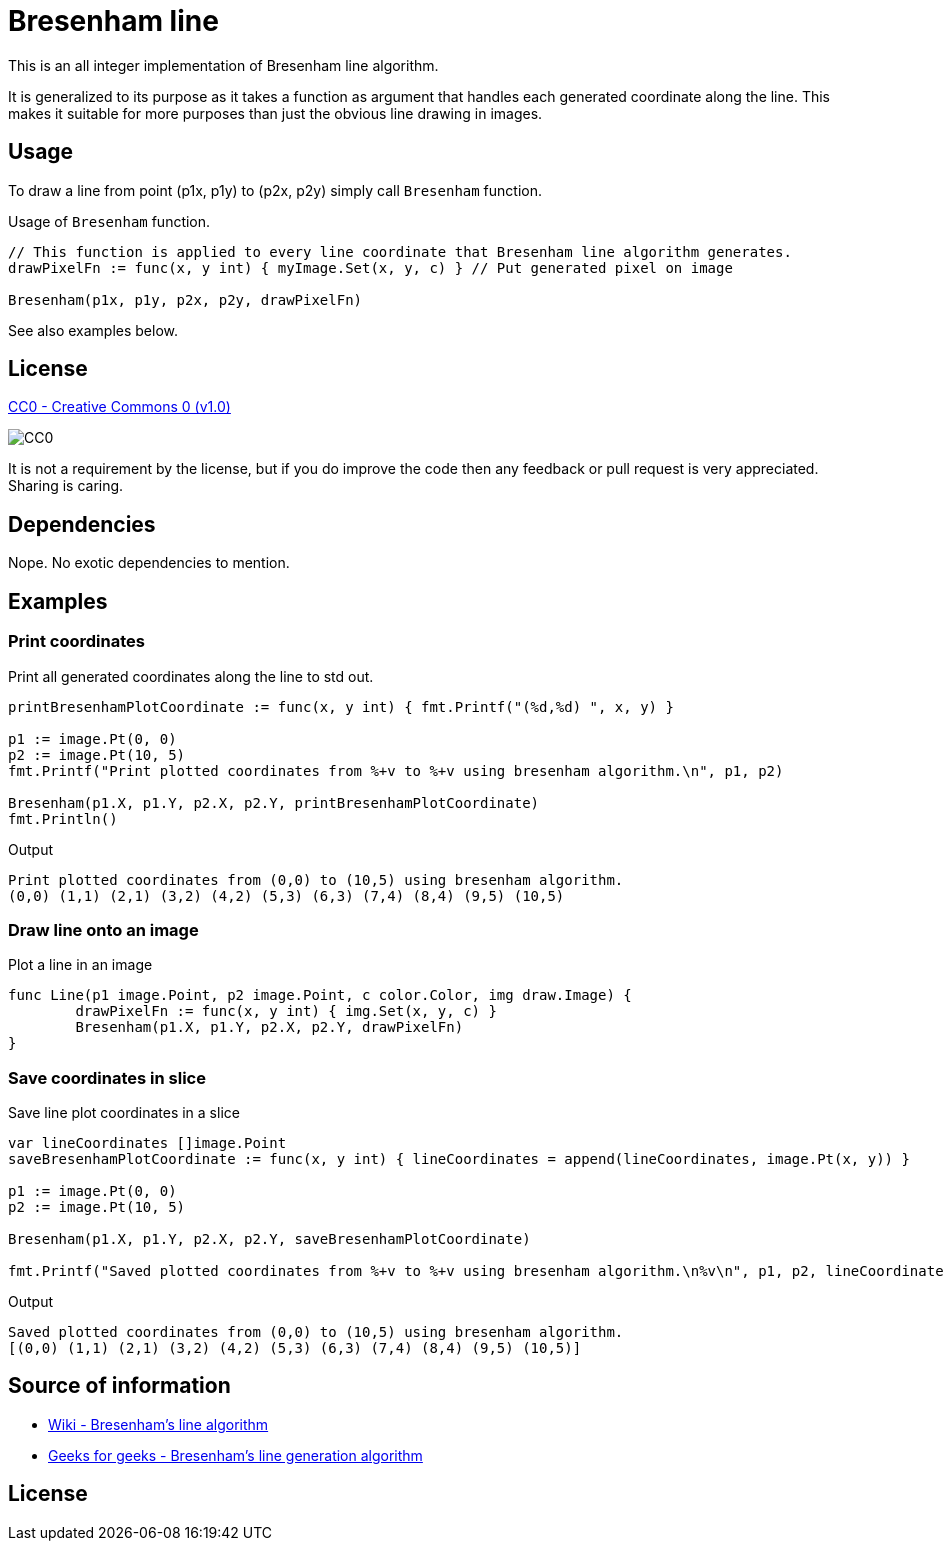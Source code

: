 = Bresenham line

This is an all integer implementation of Bresenham line algorithm.

It is generalized to its purpose as it takes a function as argument that handles each generated coordinate along the line. This makes it suitable for more purposes than just the obvious line drawing in images.

== Usage

To draw a line from point (p1x, p1y) to (p2x, p2y) simply call `Bresenham` function.

.Usage of `Bresenham` function.
[source, go]
----
// This function is applied to every line coordinate that Bresenham line algorithm generates.
drawPixelFn := func(x, y int) { myImage.Set(x, y, c) } // Put generated pixel on image

Bresenham(p1x, p1y, p2x, p2y, drawPixelFn)
----

See also examples below.

== License

https://creativecommons.org/publicdomain/zero/1.0/[CC0 - Creative Commons 0 (v1.0)]

image::http://mirrors.creativecommons.org/presskit/buttons/80x15/png/cc-zero.png[CC0]

It is not a requirement by the license, but if you do improve the code then any feedback or pull request is very appreciated. Sharing is caring.

== Dependencies

Nope. No exotic dependencies to mention.

== Examples

=== Print coordinates

.Print all generated coordinates along the line to std out.
[source, go]
----
printBresenhamPlotCoordinate := func(x, y int) { fmt.Printf("(%d,%d) ", x, y) }

p1 := image.Pt(0, 0)
p2 := image.Pt(10, 5)
fmt.Printf("Print plotted coordinates from %+v to %+v using bresenham algorithm.\n", p1, p2)

Bresenham(p1.X, p1.Y, p2.X, p2.Y, printBresenhamPlotCoordinate)
fmt.Println()
----

.Output
----
Print plotted coordinates from (0,0) to (10,5) using bresenham algorithm.
(0,0) (1,1) (2,1) (3,2) (4,2) (5,3) (6,3) (7,4) (8,4) (9,5) (10,5)
----

=== Draw line onto an image

.Plot a line in an image
[source, go]
----
func Line(p1 image.Point, p2 image.Point, c color.Color, img draw.Image) {
	drawPixelFn := func(x, y int) { img.Set(x, y, c) }
	Bresenham(p1.X, p1.Y, p2.X, p2.Y, drawPixelFn)
}
----

=== Save coordinates in slice

.Save line plot coordinates in a slice
[source, go]
----
var lineCoordinates []image.Point
saveBresenhamPlotCoordinate := func(x, y int) { lineCoordinates = append(lineCoordinates, image.Pt(x, y)) }

p1 := image.Pt(0, 0)
p2 := image.Pt(10, 5)

Bresenham(p1.X, p1.Y, p2.X, p2.Y, saveBresenhamPlotCoordinate)

fmt.Printf("Saved plotted coordinates from %+v to %+v using bresenham algorithm.\n%v\n", p1, p2, lineCoordinates)
----

.Output
----
Saved plotted coordinates from (0,0) to (10,5) using bresenham algorithm.
[(0,0) (1,1) (2,1) (3,2) (4,2) (5,3) (6,3) (7,4) (8,4) (9,5) (10,5)]
----

== Source of information

* https://en.wikipedia.org/wiki/Bresenham%27s_line_algorithm[Wiki - Bresenham's line algorithm]

* https://www.geeksforgeeks.org/bresenhams-line-generation-algorithm/[Geeks for geeks - Bresenham's line generation algorithm]

== License

